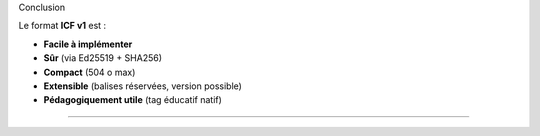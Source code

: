 Conclusion

Le format **ICF v1** est :

-  **Facile à implémenter**
-  **Sûr** (via Ed25519 + SHA256)
-  **Compact** (504 o max)
-  **Extensible** (balises réservées, version possible)
-  **Pédagogiquement utile** (tag éducatif natif)

--------------
